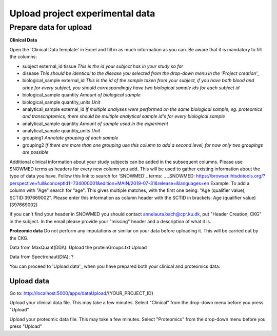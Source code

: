 Upload project experimental data
================================

Prepare data for upload
-----------------------

**Clinical Data**

Open the 'Clinical Data template' in Excel and fill in as much information as you can.
Be aware that it is mandatory to fill the columns:

- subject external_id	tissue
  *This is the id your subject has in your study so far*
- disease
  *This should be identical to the disease you selected from the drop-down menu in the 'Project creation'_*
- biological_sample external_id
  *This is the id of the sample taken from your subject, if you have both blood and urine for every subject, you should correspondingly have two biological sample ids for each subject id*
- biological_sample quantity
  *Amount of biological sample*
- biological_sample quantity_units
  *Unit*
- analytical_sample external_id
  *If multiple analyses were performed on the same biological sample, eg. proteomics and transcriptomics, there should be multiple analytical sample id's for every biological sample*
- analytical_sample quantity
  *Amount of sample used in the experiment*
- analytical_sample quantity_units
  *Unit*
- grouping1
  *Annotate grouping of each sample*
- grouping2
  *If there are more than one grouping use this column to add a second level, for now only two groupings are possible*

Additional clinical information about your study subjects can be added in the subsequent columns.
Please use SNOWMED terms as headers for every new column you add. This will be used to gather existing information about the type of data you have.
Follow this link to search for 'SNOWMED'_ terms:
.. _SNOWMED: https://browser.ihtsdotools.org/?perspective=full&conceptId1=734000001&edition=MAIN/2019-07-31&release=&languages=en
Example: To add a column with "Age" search for "age". This gives multiple matches, with the first one being: "Age (qualifier value), SCTID:397669002". Please enter this information as column header with the SCTID in brackets: Age (qualifier value) (397669002)

If you can't find your header in SNOWMED you should contact annelaura.bach@cpr.ku.dk, put "Header Creation, CKG" in the subject.
In the email please provide your "missing" header and a description of what it is.

**Proteomic data**
Do not perform any imputations or similar on your data before uploading it. This will be carried out by the CKG.

Data from MaxQuant(DDA):
Upload the proteinGroups.txt
Upload

Data from Spectronaut(DIA):
?

You can proceed to 'Upload data'_ when you have prepared both your clinical and proteomics data.

Upload data
___________

Go to:
http://localhost:5000/apps/dataUpload/{YOUR_PROJECT_ID}

Upload your clinical data file. This may take a few minutes.
Select "Clinical" from the drop-down menu before you press "Upload"

Upload your proteomic data file. This may take a few minutes.
Select "Proteomics" from the drop-down menu before you press "Upload"
